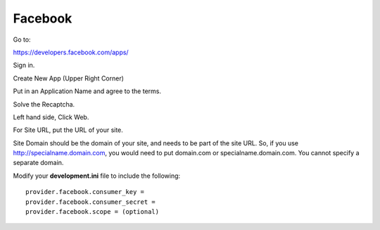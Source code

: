 Facebook
========

Go to:

https://developers.facebook.com/apps/

Sign in.

Create New App (Upper Right Corner)

Put in an Application Name and agree to the terms.

Solve the Recaptcha.

Left hand side, Click Web.

For Site URL, put the URL of your site.

Site Domain should be the domain of your site, and needs to be part of the
site URL. So, if you use http://specialname.domain.com, you would need to 
put domain.com or specialname.domain.com. You cannot specify a separate domain.

Modify your **development.ini** file to include the following:

::

    provider.facebook.consumer_key =
    provider.facebook.consumer_secret =
    provider.facebook.scope = (optional)
